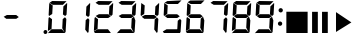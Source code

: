 SplineFontDB: 3.0
FontName: mmdisplay
FullName: mmdisplay
FamilyName: mmdisplay
Weight: Standard
Copyright: Custom multimedia glyphs by Daniel Lima (2016) and numeric glyphs from Segment7 by Cedric Knight (2014). Licensed under SIL Open Font Licence v1.1.
Version: 
ItalicAngle: -3
UnderlinePosition: 0
UnderlineWidth: 0
Ascent: 800
Descent: 200
InvalidEm: 0
sfntRevision: 0x00010000
LayerCount: 2
Layer: 0 0 "Back" 1
Layer: 1 0 "Fore" 0
XUID: [1021 1008 -1518943224 9898]
BaseHoriz: 0
StyleMap: 0x0001
FSType: 8
OS2Version: 3
OS2_WeightWidthSlopeOnly: 0
OS2_UseTypoMetrics: 0
CreationTime: 1401560787
ModificationTime: 1453255108
PfmFamily: 17
TTFWeight: 600
TTFWidth: 5
LineGap: 90
VLineGap: 0
Panose: 2 0 5 9 0 0 0 0 0 0
OS2TypoAscent: 800
OS2TypoAOffset: 0
OS2TypoDescent: -200
OS2TypoDOffset: 0
OS2TypoLinegap: 90
OS2WinAscent: 800
OS2WinAOffset: 0
OS2WinDescent: 200
OS2WinDOffset: 0
HheadAscent: 800
HheadAOffset: 0
HheadDescent: -200
HheadDOffset: 0
OS2SubXSize: 650
OS2SubYSize: 699
OS2SubXOff: 7
OS2SubYOff: 140
OS2SupXSize: 650
OS2SupYSize: 699
OS2SupXOff: -25
OS2SupYOff: 479
OS2StrikeYSize: 49
OS2StrikeYPos: 258
OS2CapHeight: 450
OS2XHeight: 450
OS2Vendor: 'PfEd'
OS2CodePages: 00000001.00000000
OS2UnicodeRanges: 00000003.00000000.00000000.00000000
Lookup: 1 8 0 "Single Substitution lookup 0" { "Single Substitution lookup 0 subtable"  } []
Lookup: 257 0 0 "Single Positioning lookup 0" { "Single Positioning lookup 0 subtable"  } []
Lookup: 258 0 0 "'kern' Horizontal Kerning lookup 1" { "'kern' Horizontal Kerning lookup 1 subtable"  } ['kern' ('DFLT' <'dflt' > ) ]
MarkAttachClasses: 3
"MarkClass-1" 49 zero one two three four five six seven eight nine
"MarkClass-2" 64 question A E N X a b c d e f g h i j k l m n o p q r t u v w x y
DEI: 91125
LangName: 1033
Encoding: UnicodeBmp
UnicodeInterp: none
NameList: AGL For New Fonts
DisplaySize: -48
AntiAlias: 1
FitToEm: 0
WinInfo: 0 29 11
BeginPrivate: 7
BlueValues 23 [-2 36 717 762 779 780]
BlueScale 5 0.022
BlueShift 1 0
StdHW 4 [95]
StdVW 5 [977]
StemSnapH 25 [20 21 91 94 95 100 1000]
StemSnapV 20 [95 103 107 124 977]
EndPrivate
BeginChars: 65537 19

StartChar: .notdef
Encoding: 65536 -1 0
Width: 585
Flags: MW
HStem: 0 50<100 485 100 535> 483 50<100 485 100 100>
VStem: 50 50<50 50 50 483> 485 50<50 483 483 483>
LayerCount: 2
Fore
SplineSet
50 0 m 1
 50 533 l 1
 535 533 l 1
 535 0 l 1
 50 0 l 1
100 50 m 1
 485 50 l 1
 485 483 l 1
 100 483 l 1
 100 50 l 1
EndSplineSet
Validated: 1
EndChar

StartChar: uni0000
Encoding: 0 -1 1
AltUni2: 000000.ffffffff.0
Width: 585
Flags: MW
HStem: -200 1000<0 977 0 977>
VStem: 0 977<-200 800 -200 800>
LayerCount: 2
Fore
SplineSet
0 -200 m 1
 0 800 l 1
 977 800 l 1
 977 -200 l 1
 0 -200 l 1
EndSplineSet
Validated: 1
EndChar

StartChar: space
Encoding: 32 32 2
Width: 585
Flags: HW
HStem: 355 95<172 405 172 406 158 405>
LayerCount: 2
Fore
Validated: 1
EndChar

StartChar: hyphen
Encoding: 45 45 3
Width: 585
Flags: MW
HStem: 355 95<172 405 172 406 158 405>
LayerCount: 2
Fore
SplineSet
172 450 m 1
 405 450 l 1
 470 399 l 1
 406 355 l 1
 158 355 l 1
 137 374 113 389 92 406 c 1
 172 450 l 1
EndSplineSet
Validated: 1
EndChar

StartChar: period
Encoding: 46 46 4
Width: 585
Flags: MW
HStem: -21 100<549 573>
VStem: 513 95<15 43>
LayerCount: 2
Fore
SplineSet
563 79 m 0
 588 79 608 58 608 30 c 0
 608 0 587 -21 559 -21 c 0
 534 -21 513 0 513 28 c 0
 513 58 535 79 563 79 c 0
EndSplineSet
Validated: 1
Position2: "Single Positioning lookup 0 subtable" dx=0 dy=0 dh=-586 dv=0
EndChar

StartChar: zero
Encoding: 48 48 5
Width: 585
Flags: MW
HStem: -2 94<139 146 75 400 146 288 288 400 139 460> 36 21G<47 47 472 472> 59 21G<47 47> 374 20G<77 77> 416 21G<77 77 479 479> 685 95<155 423 155 168> 697 20G<82 82> 742 20G<525 525>
LayerCount: 2
Fore
SplineSet
139 92 m 1x98
 400 92 l 1
 421 66 444 36 465 10 c 0
 468 7 470 5 470 3 c 0
 470 0 467 -2 460 -2 c 2
 288 -2 l 1
 146 -2 l 1
 75 -2 l 1x98
 68 7 61 15 54 24 c 0
 51 27 47 30 47 35 c 2
 47 36 l 1x58
 139 92 l 1x98
77 394 m 1
 151 342 l 1
 139 109 l 1
 47 59 l 1x38
 63 363 l 2
 66 373 74 384 77 394 c 1
82 717 m 1x1a
 168 661 l 1
 156 463 l 1
 77 416 l 1
 66 440 l 1
 82 717 l 1x1a
155 780 m 1x1c
 514 775 l 1
 423 685 l 1
 168 685 l 1
 88 735 l 1
 155 780 l 1x1c
475 388 m 1
 509 350 l 1
 490 62 l 1
 472 36 l 1x58
 406 115 l 1
 418 342 l 1
 475 388 l 1
525 762 m 1x19
 527 757 530 751 530 746 c 0
 525 647 519 552 514 453 c 1
 479 416 l 1
 423 458 l 1
 435 672 l 1
 525 762 l 1x19
EndSplineSet
Validated: 1
Kerns2: 4 -586 "'kern' Horizontal Kerning lookup 1 subtable"
EndChar

StartChar: one
Encoding: 49 49 6
Width: 585
Flags: MW
HStem: 36 21G<472 472> 416 21G<479 479> 742 20G<525 525> 742 20G<525 525>
VStem: 406 124
LayerCount: 2
Fore
SplineSet
475 388 m 1xc8
 509 350 l 1
 490 62 l 1
 472 36 l 1
 406 115 l 1
 418 342 l 1
 475 388 l 1xc8
525 762 m 1xe8
 527 757 530 751 530 746 c 0
 525 647 519 552 514 453 c 1
 479 416 l 1
 423 458 l 1
 435 672 l 1
 525 762 l 1xe8
EndSplineSet
Validated: 1
Kerns2: 4 -586 "'kern' Horizontal Kerning lookup 1 subtable"
EndChar

StartChar: two
Encoding: 50 50 7
Width: 585
Flags: MW
HStem: -2 94<139 146 75 400 146 288 288 400 139 460> 59 21G<47 47> 355 95<172 405 172 406 158 405> 374 20G<77 77> 416 21G<479 479> 685 95<155 423 155 168> 742 20G<525 525>
LayerCount: 2
Fore
SplineSet
139 92 m 1x80
 400 92 l 1
 421 66 444 36 465 10 c 0
 468 7 470 5 470 3 c 0
 470 0 467 -2 460 -2 c 2
 288 -2 l 1
 146 -2 l 1
 75 -2 l 1
 68 7 61 15 54 24 c 0
 51 27 47 30 47 35 c 2
 47 36 l 1
 139 92 l 1x80
77 394 m 1x50
 151 342 l 1
 139 109 l 1
 47 59 l 1
 63 363 l 2
 66 373 74 384 77 394 c 1x50
155 780 m 1x04
 514 775 l 1
 423 685 l 1
 168 685 l 1
 88 735 l 1
 155 780 l 1x04
172 450 m 1x20
 405 450 l 1
 470 399 l 1
 406 355 l 1
 158 355 l 1
 137 374 113 389 92 406 c 1
 172 450 l 1x20
525 762 m 1x0a
 527 757 530 751 530 746 c 0
 525 647 519 552 514 453 c 1
 479 416 l 1
 423 458 l 1
 435 672 l 1
 525 762 l 1x0a
EndSplineSet
Validated: 1
Kerns2: 4 -586 "'kern' Horizontal Kerning lookup 1 subtable"
EndChar

StartChar: three
Encoding: 51 51 8
Width: 585
Flags: MW
HStem: -2 94<139 146 75 400 146 288 288 400 139 460> 36 21G<47 47 472 472> 355 95<172 405 172 406 158 405> 416 21G<479 479> 685 95<155 423 155 168> 742 20G<525 525> 742 20G<525 525>
LayerCount: 2
Fore
SplineSet
139 92 m 1x80
 400 92 l 1
 421 66 444 36 465 10 c 0
 468 7 470 5 470 3 c 0
 470 0 467 -2 460 -2 c 2
 288 -2 l 1
 146 -2 l 1
 75 -2 l 1x80
 68 7 61 15 54 24 c 0
 51 27 47 30 47 35 c 2
 47 36 l 1x40
 139 92 l 1x80
155 780 m 1x08
 514 775 l 1
 423 685 l 1
 168 685 l 1
 88 735 l 1
 155 780 l 1x08
172 450 m 1x20
 405 450 l 1
 470 399 l 1
 406 355 l 1
 158 355 l 1
 137 374 113 389 92 406 c 1
 172 450 l 1x20
475 388 m 1
 509 350 l 1
 490 62 l 1
 472 36 l 1x40
 406 115 l 1
 418 342 l 1
 475 388 l 1
525 762 m 1x14
 527 757 530 751 530 746 c 0
 525 647 519 552 514 453 c 1
 479 416 l 1
 423 458 l 1
 435 672 l 1
 525 762 l 1x14
EndSplineSet
Validated: 1
Kerns2: 4 -586 "'kern' Horizontal Kerning lookup 1 subtable"
EndChar

StartChar: four
Encoding: 52 52 9
Width: 585
Flags: MW
HStem: 36 21G<472 472> 355 95<172 405 172 406 158 405> 416 21G<77 77 479 479> 697 20G<82 82> 697 20G<82 82> 742 20G<525 525>
LayerCount: 2
Fore
SplineSet
82 717 m 1xb4
 168 661 l 1
 156 463 l 1
 77 416 l 1
 66 440 l 1
 82 717 l 1xb4
172 450 m 1xc4
 405 450 l 1
 470 399 l 1
 406 355 l 1
 158 355 l 1
 137 374 113 389 92 406 c 1
 172 450 l 1xc4
475 388 m 1
 509 350 l 1
 490 62 l 1
 472 36 l 1
 406 115 l 1
 418 342 l 1
 475 388 l 1
525 762 m 1
 527 757 530 751 530 746 c 0
 525 647 519 552 514 453 c 1
 479 416 l 1xa4
 423 458 l 1
 435 672 l 1
 525 762 l 1
EndSplineSet
Validated: 1
Kerns2: 4 -586 "'kern' Horizontal Kerning lookup 1 subtable"
EndChar

StartChar: five
Encoding: 53 53 10
Width: 585
Flags: MW
HStem: -2 94<138 147 75 400 147 288 288 400 138 460> 36 21G<472 472> 356 94<171 404 171 406 158 404> 416 21G<77 77> 685 91<169 513> 697 20G<82 82> 697 20G<82 82>
LayerCount: 2
Fore
SplineSet
476 389 m 1x40
 508 351 l 1
 489 62 l 1
 472 36 l 1
 406 114 l 1
 419 342 l 1
 476 389 l 1x40
171 450 m 1x20
 404 450 l 1
 470 399 l 1
 406 356 l 1
 158 356 l 1
 136 374 114 389 92 406 c 1
 171 450 l 1x20
155 779 m 1
 513 776 l 1
 423 685 l 1
 169 685 l 1x08
 89 736 l 1
 155 779 l 1
82 717 m 1x14
 168 662 l 1
 157 463 l 1
 77 416 l 1
 67 441 l 1
 82 717 l 1x14
138 92 m 1x80
 400 92 l 1
 421 65 445 37 466 10 c 0
 469 7 471 5 471 3 c 0
 471 0 467 -2 460 -2 c 2
 288 -2 l 1
 147 -2 l 1
 75 -2 l 1
 68 6 61 15 54 23 c 0
 51 27 46 30 46 35 c 2
 46 37 l 1
 138 92 l 1x80
EndSplineSet
Validated: 1
Kerns2: 4 -586 "'kern' Horizontal Kerning lookup 1 subtable"
EndChar

StartChar: six
Encoding: 54 54 11
Width: 585
Flags: MW
HStem: -2 94<138 147 75 400 147 288 288 400 138 460> 36 21G<472 472> 58 21G<47 47> 356 94<171 404 171 406 158 404> 393 21G<76 76> 416 21G<77 77> 685 91<169 513> 697 20G<82 82>
LayerCount: 2
Fore
SplineSet
138 92 m 1x80
 400 92 l 1
 421 65 445 37 466 10 c 0
 469 7 471 5 471 3 c 0
 471 0 467 -2 460 -2 c 2
 288 -2 l 1
 147 -2 l 1
 75 -2 l 1
 68 6 61 15 54 23 c 0
 51 27 46 30 46 35 c 2
 46 37 l 1
 138 92 l 1x80
82 717 m 1x05
 168 662 l 1
 157 463 l 1
 77 416 l 1
 67 441 l 1
 82 717 l 1x05
155 779 m 1
 513 776 l 1
 423 685 l 1
 169 685 l 1x02
 89 736 l 1
 155 779 l 1
171 450 m 1x10
 404 450 l 1
 470 399 l 1
 406 356 l 1
 158 356 l 1
 136 374 114 389 92 406 c 1
 171 450 l 1x10
476 389 m 1
 508 351 l 1
 489 62 l 1
 472 36 l 1x40
 406 114 l 1
 419 342 l 1
 476 389 l 1
76 393 m 1x28
 151 342 l 1
 139 109 l 1
 47 58 l 1
 63 363 l 2
 67 373 72 383 76 393 c 1x28
EndSplineSet
Validated: 1
Kerns2: 4 -586 "'kern' Horizontal Kerning lookup 1 subtable"
EndChar

StartChar: seven
Encoding: 55 55 12
Width: 585
Flags: MW
HStem: 36 21G<472 472> 416 21G<479 479> 685 95<155 423 155 168> 742 20G<525 525> 742 20G<525 525>
LayerCount: 2
Fore
SplineSet
155 780 m 1xe0
 514 775 l 1
 423 685 l 1
 168 685 l 1
 88 735 l 1
 155 780 l 1xe0
475 388 m 1
 509 350 l 1
 490 62 l 1
 472 36 l 1
 406 115 l 1
 418 342 l 1
 475 388 l 1
525 762 m 1xd0
 527 757 530 751 530 746 c 0
 525 647 519 552 514 453 c 1
 479 416 l 1
 423 458 l 1
 435 672 l 1
 525 762 l 1xd0
EndSplineSet
Validated: 1
Kerns2: 4 -586 "'kern' Horizontal Kerning lookup 1 subtable"
EndChar

StartChar: eight
Encoding: 56 56 13
Width: 585
Flags: MW
HStem: -2 94<139 146 75 400 146 288 288 400 139 460> 36 21G<47 47 472 472> 59 21G<47 47> 355 95<172 405 172 406 158 405> 374 20G<77 77> 416 21G<77 77 479 479> 685 95<155 423 155 168> 697 20G<82 82> 742 20G<525 525>
LayerCount: 2
Fore
SplineSet
139 92 m 1x80
 400 92 l 1
 421 66 444 36 465 10 c 0
 468 7 470 5 470 3 c 0
 470 0 467 -2 460 -2 c 2
 288 -2 l 1
 146 -2 l 1
 75 -2 l 1x80
 68 7 61 15 54 24 c 0
 51 27 47 30 47 35 c 2
 47 36 l 1x40
 139 92 l 1x80
77 394 m 1x28
 151 342 l 1
 139 109 l 1
 47 59 l 1
 63 363 l 2
 66 373 74 384 77 394 c 1x28
82 717 m 1x05
 168 661 l 1
 156 463 l 1
 77 416 l 1
 66 440 l 1
 82 717 l 1x05
155 780 m 1x02
 514 775 l 1
 423 685 l 1
 168 685 l 1
 88 735 l 1
 155 780 l 1x02
172 450 m 1x10
 405 450 l 1
 470 399 l 1
 406 355 l 1
 158 355 l 1
 137 374 113 389 92 406 c 1
 172 450 l 1x10
475 388 m 1
 509 350 l 1
 490 62 l 1
 472 36 l 1x40
 406 115 l 1
 418 342 l 1
 475 388 l 1
525 762 m 1x0480
 527 757 530 751 530 746 c 0
 525 647 519 552 514 453 c 1
 479 416 l 1
 423 458 l 1
 435 672 l 1
 525 762 l 1x0480
EndSplineSet
Validated: 1
Kerns2: 4 -586 "'kern' Horizontal Kerning lookup 1 subtable"
EndChar

StartChar: nine
Encoding: 57 57 14
Width: 585
Flags: MW
HStem: -2 94<139 146 75 400 146 288 288 400 139 460> 36 21G<47 47 472 472> 355 95<172 405 172 406 158 405> 416 21G<77 77 479 479> 685 95<155 423 155 168> 697 20G<82 82> 697 20G<82 82> 742 20G<525 525>
LayerCount: 2
Fore
SplineSet
139 92 m 1x80
 400 92 l 1
 421 66 444 36 465 10 c 0
 468 7 470 5 470 3 c 0
 470 0 467 -2 460 -2 c 2
 288 -2 l 1
 146 -2 l 1
 75 -2 l 1x80
 68 7 61 15 54 24 c 0
 51 27 47 30 47 35 c 2
 47 36 l 1x40
 139 92 l 1x80
82 717 m 1x14
 168 661 l 1
 156 463 l 1
 77 416 l 1
 66 440 l 1
 82 717 l 1x14
155 780 m 1x08
 514 775 l 1
 423 685 l 1
 168 685 l 1
 88 735 l 1
 155 780 l 1x08
172 450 m 1x20
 405 450 l 1
 470 399 l 1
 406 355 l 1
 158 355 l 1
 137 374 113 389 92 406 c 1
 172 450 l 1x20
475 388 m 1
 509 350 l 1
 490 62 l 1
 472 36 l 1x40
 406 115 l 1
 418 342 l 1
 475 388 l 1
525 762 m 1x11
 527 757 530 751 530 746 c 0
 525 647 519 552 514 453 c 1
 479 416 l 1
 423 458 l 1
 435 672 l 1
 525 762 l 1x11
EndSplineSet
Validated: 1
Kerns2: 4 -586 "'kern' Horizontal Kerning lookup 1 subtable"
EndChar

StartChar: colon
Encoding: 58 58 15
Width: 230
Flags: HMW
HStem: 355 95<7.32252 240.323 7.32252 241.323 -6.67748 240.323>
LayerCount: 2
Fore
SplineSet
48 234 m 0
 48 264 72 288 102 288 c 0
 132 288 156 264 156 234 c 0
 156 204 132 180 102 180 c 0
 72 180 48 204 48 234 c 0
64 568 m 0
 64 598 88 622 118 622 c 0
 148 622 172 598 172 568 c 0
 172 538 148 514 118 514 c 0
 88 514 64 538 64 568 c 0
EndSplineSet
Validated: 1
EndChar

StartChar: less
Encoding: 60 60 16
Width: 585
Flags: HW
HStem: 355 95<172 405 172 406 158 405>
LayerCount: 2
Fore
SplineSet
34 2 m 1
 34 534 l 1
 566 534 l 1
 566 2 l 1
 34 2 l 1
EndSplineSet
EndChar

StartChar: equal
Encoding: 61 61 17
Width: 585
Flags: HW
HStem: 355 95<172 405 172 406 158 405>
LayerCount: 2
Fore
SplineSet
351 535 m 1
 495 535 l 1
 495 5 l 1
 351 5 l 1
 351 535 l 1
102 535 m 1
 246 535 l 1
 246 5 l 1
 102 5 l 1
 102 535 l 1
EndSplineSet
EndChar

StartChar: greater
Encoding: 62 62 18
Width: 585
Flags: HWO
HStem: 355 95<172 405 172 406 158 405>
LayerCount: 2
Fore
SplineSet
125.39453125 522.493164062 m 1
 125.39453125 26.4814453125 l 1
 510 265 l 1
 125.39453125 522.493164062 l 1
EndSplineSet
EndChar
EndChars
EndSplineFont
